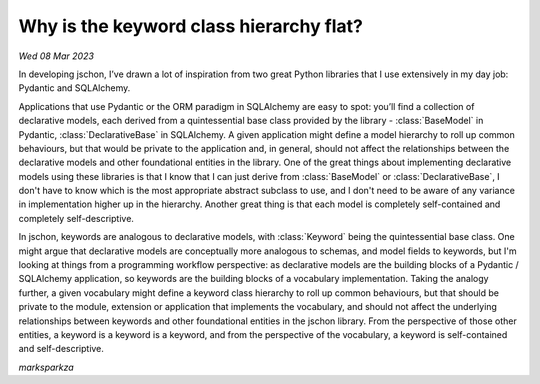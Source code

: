 Why is the keyword class hierarchy flat?
========================================
*Wed 08 Mar 2023*

In developing jschon, I’ve drawn a lot of inspiration from two great Python
libraries that I use extensively in my day job: Pydantic and SQLAlchemy.

Applications that use Pydantic or the ORM paradigm in SQLAlchemy are easy to
spot: you’ll find a collection of declarative models, each derived from a
quintessential base class provided by the library - :class:`BaseModel` in Pydantic,
:class:`DeclarativeBase` in SQLAlchemy. A given application might define a model
hierarchy to roll up common behaviours, but that would be private to the
application and, in general, should not affect the relationships between the
declarative models and other foundational entities in the library. One of the
great things about implementing declarative models using these libraries is
that I know that I can just derive from :class:`BaseModel` or :class:`DeclarativeBase`,
I don't have to know which is the most appropriate abstract subclass to use,
and I don't need to be aware of any variance in implementation higher up in the 
hierarchy. Another great thing is that each model is completely self-contained 
and completely self-descriptive.

In jschon, keywords are analogous to declarative models, with :class:`Keyword`
being the quintessential base class. One might argue that declarative
models are conceptually more analogous to schemas, and model fields to
keywords, but I'm looking at things from a programming workflow perspective: as
declarative models are the building blocks of a Pydantic / SQLAlchemy 
application, so keywords are the building blocks of a vocabulary
implementation. Taking the analogy further, a given vocabulary might define a
keyword class hierarchy to roll up common behaviours, but that should be 
private to the module, extension or application that implements the vocabulary, 
and should not affect the underlying relationships between keywords and other 
foundational entities in the jschon library. From the perspective of those 
other entities, a keyword is a keyword is a keyword, and from the perspective 
of the vocabulary, a keyword is self-contained and self-descriptive.

*marksparkza*